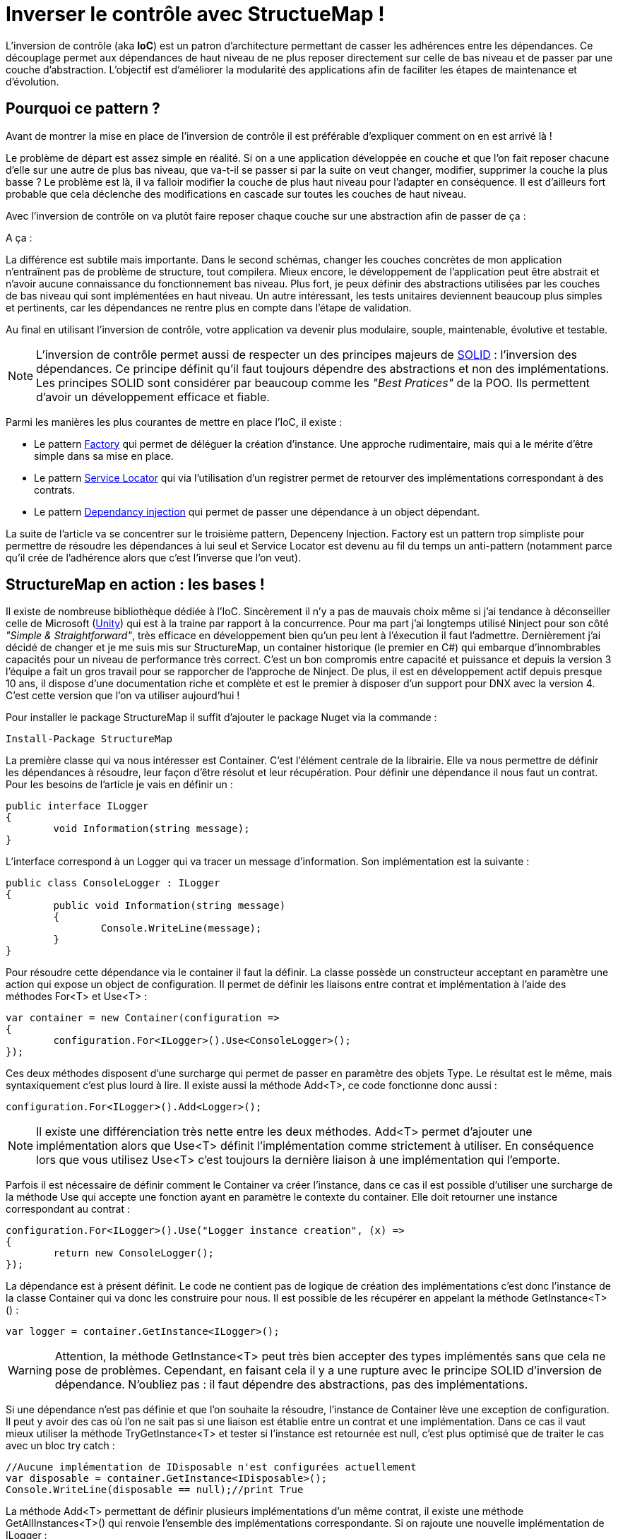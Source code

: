 = Inverser le contrôle avec StructueMap !
:hp-image: introduction-a-angular2.png
:published_at: 2015-12-02
:hp-tags: C#, IoC, StructureMap


L'inversion de contrôle (aka *IoC*) est un patron d'architecture permettant de casser les adhérences entre les dépendances. Ce découplage permet aux dépendances de haut niveau de ne plus reposer directement sur celle de bas niveau et de passer par une couche d'abstraction. L'objectif est d'améliorer la modularité des applications afin de faciliter les étapes de maintenance et d'évolution.


== Pourquoi ce pattern ?

Avant de montrer la mise en place de l'inversion de contrôle il est préférable d'expliquer comment on en est arrivé là !

Le problème de départ est assez simple en réalité. Si on a une application développée en couche et que l'on fait reposer chacune d'elle sur une autre de plus bas niveau, que va-t-il se passer si par la suite on veut changer, modifier, supprimer la couche la plus basse ? Le problème est là, il va falloir modifier la couche de plus haut niveau pour l'adapter en conséquence. Il est d'ailleurs fort probable que cela déclenche des modifications en cascade sur toutes les couches de haut niveau.

Avec l'inversion de contrôle on va plutôt faire reposer chaque couche sur une abstraction afin de passer de ça :

[Schéma]

A ça :

[Schéma]

La différence est subtile mais importante. Dans le second schémas, changer les couches concrètes de mon application n'entraînent pas de problème de structure, tout compilera. Mieux encore, le développement de l'application peut être abstrait et n'avoir aucune connaissance du fonctionnement bas niveau. Plus fort, je peux définir des abstractions utilisées par les couches de bas niveau qui sont implémentées en haut niveau. Un autre intéressant, les tests unitaires deviennent beaucoup plus simples et pertinents, car les dépendances ne rentre plus en compte dans l'étape de validation.

Au final en utilisant l'inversion de contrôle, votre application va devenir plus modulaire, souple, maintenable, évolutive et testable.

NOTE: L'inversion de contrôle permet aussi de respecter un des principes majeurs de https://en.wikipedia.org/wiki/SOLID_(object-oriented_design)[SOLID] : l'inversion des dépendances. Ce principe définit qu'il faut toujours dépendre des abstractions et non des implémentations. Les principes SOLID sont considérer par beaucoup comme les _"Best Pratices"_ de la POO. Ils permettent d'avoir un développement efficace et fiable.

Parmi les manières les plus courantes de mettre en place l'IoC, il existe :

* Le pattern https://en.wikipedia.org/wiki/Factory_(object-oriented_programming)[Factory] qui permet de déléguer la création d'instance. Une approche rudimentaire, mais qui a le mérite d'être simple dans sa mise en place.
* Le pattern https://en.wikipedia.org/wiki/Service_locator_pattern[Service Locator] qui via l'utilisation d'un registrer permet de retourver des implémentations correspondant à des contrats.
* Le pattern https://en.wikipedia.org/wiki/Dependency_injection[Dependancy injection] qui permet de passer une dépendance à un object dépendant.

La suite de l'article va se concentrer sur le troisième pattern, Depenceny Injection. Factory est un pattern trop simpliste pour permettre de résoudre les dépendances à lui seul et Service Locator est devenu au fil du temps un anti-pattern (notamment parce qu'il crée de l'adhérence alors que c'est l'inverse que l'on veut).


== StructureMap en action : les bases !

Il existe de nombreuse bibliothèque dédiée à l'IoC. Sincèrement il n'y a pas de mauvais choix même si j'ai tendance à déconseiller celle de Microsoft (https://github.com/unitycontainer/unity[Unity]) qui est à la traine par rapport à la concurrence. Pour ma part j'ai longtemps utilisé Ninject pour son côté _"Simple & Straightforward"_, très efficace en développement bien qu'un peu lent à l'éxecution il faut l'admettre. Dernièrement j'ai décidé de changer et je me suis mis sur StructureMap, un container historique (le premier en C#) qui embarque d'innombrables capacités pour un niveau de performance très correct. C'est un bon compromis entre capacité et puissance et depuis la version 3 l'équipe a fait un gros travail pour se rapporcher de l'approche de Ninject. De plus, il est en développement actif depuis presque 10 ans, il dispose d'une documentation riche et complète et est le premier à disposer d'un support pour DNX avec la version 4. C'est cette version que l'on va utiliser aujourd'hui !

Pour installer le package StructureMap il suffit d'ajouter le package Nuget via la commande :

----
Install-Package StructureMap
----

La première classe qui va nous intéresser est Container. C'est l'élément centrale de la librairie. Elle va nous permettre de définir les dépendances à résoudre, leur façon d'être résolut et leur récupération. Pour définir une dépendance il nous faut un contrat. Pour les besoins de l'article je vais en définir un :

[source,csharp]
----
public interface ILogger
{
	void Information(string message);
}
----

L'interface correspond à un Logger qui va tracer un message d'information. Son implémentation est la suivante :

[source,csharp]
----
public class ConsoleLogger : ILogger
{
	public void Information(string message)
	{
		Console.WriteLine(message);
	}
}
----

Pour résoudre cette dépendance via le container il faut la définir. La classe possède un constructeur acceptant en paramètre une action qui expose un object de configuration. Il permet de définir les liaisons entre contrat et implémentation à l'aide des méthodes For<T> et Use<T> :

[source,csharp]
----
var container = new Container(configuration =>
{
	configuration.For<ILogger>().Use<ConsoleLogger>();
});
----

Ces deux méthodes disposent d'une surcharge qui permet de passer en paramètre des objets Type. Le résultat est le même, mais syntaxiquement c'est plus lourd à lire. Il existe aussi la méthode Add<T>, ce code fonctionne donc aussi :

[source,csharp]
----
configuration.For<ILogger>().Add<Logger>();
----

NOTE: Il existe une différenciation très nette entre les deux méthodes. Add<T> permet d'ajouter une implémentation alors que Use<T> définit l'implémentation comme strictement à utiliser. En conséquence lors que vous utilisez Use<T> c'est toujours la dernière liaison à une implémentation qui l'emporte.

Parfois il est nécessaire de définir comment le Container va créer l'instance, dans ce cas il est possible d'utiliser une surcharge de la méthode Use qui accepte une fonction ayant en paramètre le contexte du container. Elle doit retourner une instance correspondant au contrat :

[source,csharp]
----
configuration.For<ILogger>().Use("Logger instance creation", (x) =>
{
	return new ConsoleLogger();
});
----

La dépendance est à présent définit. Le code ne contient pas de logique de création des implémentations c'est donc l'instance de la classe Container qui va donc les construire pour nous. Il est possible de les récupérer en appelant la méthode GetInstance<T>() :


[source,csharp]
----
var logger = container.GetInstance<ILogger>();
----

WARNING: Attention, la méthode GetInstance<T> peut très bien accepter des types implémentés sans que cela ne pose de problèmes. Cependant, en faisant cela il y a une rupture avec le principe SOLID d'inversion de dépendance. N'oubliez pas : il faut dépendre des abstractions, pas des implémentations.

Si une dépendance n'est pas définie et que l'on souhaite la résoudre, l'instance de Container lève une exception de configuration. Il peut y avoir des cas où l'on ne sait pas si une liaison est établie entre un contrat et une implémentation. Dans ce cas il vaut mieux utiliser la méthode TryGetInstance<T> et tester si l'instance est retournée est null, c'est plus optimisé que de traiter le cas avec un bloc try catch :

[source,csharp]
----
//Aucune implémentation de IDisposable n'est configurées actuellement
var disposable = container.GetInstance<IDisposable>();
Console.WriteLine(disposable == null);//print True
----

La méthode Add<T> permettant de définir plusieurs implémentations d'un même contrat, il existe une méthode GetAllInstances<T>() qui renvoie l'ensemble des implémentations correspondante. Si on rajoute une nouvelle implémentation de ILogger :

[source,csharp]
----
public class FileLogger : ILogger
{
	public void Information(string message)
	{
		File.WriteAllText("log.txt", message);
	}
}
----

Et qu'on l'ajoute les deux implémentations dans la configuration :

[source,csharp]
----
configuration.For<ILogger>().Add<ConsoleLogger>();
configuration.For<ILogger>().Add<FileLogger>();
----

L'appel à la méthode renverra une instance de IEnumerable<ILogger> :

[source,csharp]
----
var loggers = container.GetAllInstances<ILogger>();
Console.WriteLine(loggers.Count() == 2);//print True
----

A ce stade vous avez les bases pour résoudre des dépendances. Cependant, l'utilisation actuelle du Container correspond à peu de choses prêt au pattern ServiceLocator. On aurait aussi pu faire une Factory pour gérer la création d'instance. Il est donc temps de s'intéresser à l'injection des dépendances.

== Injection

Pour injecter les dépendances il nous faut une classse de plus haut niveau qui repose sur le contrat établit dans ILogger. Pour continuer avec un cas simple prenons l'exemple d'un contrôleur qui, lors de l'exécution d'une action, trace une information via le Logger. Si l'on veut casser l'adhérence il faut passer la dépendance implémentant ILogger via le constructeur :

[source,csharp]
----
public class Controller
{
	private ILogger _logger;

	public Controller(ILogger logger)
	{
		_logger = logger;
	}

	public void Action()
	{
		this._logger.Information("Hello from action !");
	}
}
----

Après avoir configuré l'instance de Container pour lier une des deux implémentations de ILogger, il est possible de récupérer une instance de la classe Controller via la méthode GetInstance<T>() :


[source,csharp]
----
var container = new Container(configuration =>
{
	configuration.For<ILogger>().Use<ConsoleLogger>();
});

var controller = container.GetInstance<Controller>();
controller.Action();// print "Hello from action !"
----

J'en vois déjà qui vont me répondre que j'ai mis un *Warning* plus haut concernant l'appel de GetInstance<T> sans utiliser une interface ! En réalité dans ce cas les choses sont différentes car, Controller n'est pas une dépandance mais dépendent. La résolution est donc conforme au principe d'inversion de dépendance. Cette manière de procéder est une des plus couramment utilisées dans le monde .Net (on l'a retrouve sous la forme de DependencyResolver dans certaines frameworks Microsoft).

StructureMap offre aussi la possibilité d'injecter les dépendances par inspection des propriétés plutôt que par le constructeur. C'est une alternative intéressante et facile à mettre en oeuvre. Déjà cela permet de réduire le code de la classe Controller à :

[source,csharp]
----
public class Controller
{
	public ILogger Logger { get; set; }

	public void Action()
	{
		this.Logger.Information("Hello from action !");
	}
}
----

Par défaut StructureMap ne résoudra pas la dépendance en l'état. Dans la configuration il faut, lors de la liaison entre un contrat et son implémentation, utiliser la méthode Setter pour spécifier le type de dépendance sous jacente qui va être injecté : 

[source,csharp]
----
configuration.For<IController>().Use<Controller>().Setter<ILogger>().Is<ConsoleLogger>();
----

La méthode Setter<T> dispose d'une surcharge qui permet d'injecter à condition que le nom de la propriété match avec celui passé en argument :

[source,csharp]
----
configuration.For<IController>().Use<Controller>().Setter<ILogger>("Logger").Is<ConsoleLogger>();
----

NOTE: Cette surcharge peut s'avérer pratique, mais attention en renommant, on a vite fait d'oublier d'aller modifier la configuration du Container !

Une fois mise en place il suffit de demander de récupérer une instance d'une dépendance pour que celle-ci soit automatiquement injecter avec celle sous-jacente :

[source,csharp]
----
//Avec Setter<T> il devient obligatoire de demander une instance correspondant à un contrat.
//IController doit donc être définit dans votre code pour que cela fonctionne
var controller = container.GetInstance<IController>();
controller.Action();// print "Hello from action !"
----

Cette première façon de faire est certes efficace, mais imaginez faire cela pour toutes les dépendances... ce n'est pas très élégant. De plus, il devient compliquer de résoudre les dépendances sur des instances dépendant qu'on voudrait résoudre avec le container. Il existe donc une méthode plus efficace pour mettre en place l'injection par propriété : Définir des conventions dans le registre des Policies du Container. Pour cela les développeurs de StructureMap ont tout prévu, il existe une méthode SetAllProperties qui attend en paramètre une action exposant une instance de la classe SetterConvention :

[source,csharp]
----
configuration.Policies.SetAllProperties(convention => {

});
----

Plusieurs possibilités sont offertes pour définir une convention. La plus simple est celle qui définit une exigence de type stricte :

[source,csharp]
----
convention.OfType<ILogger>();
----

Une convention par namespace peut être établi, elle permet de déclencher l'injection de la dépendance uniquement sur les types appartenant à ce namespace. Deux possibilités de déclaration,  Soit par nom :

[source,csharp]
----
convention.WithAnyTypeFromNamespace("MyNamespace");
----

Soit en utilisant le namespace d'un type en particulier :

[source,csharp]
----
convention.WithAnyTypeFromNamespaceContainingType<ILogger>();
----

Ces trois exemples de convention permettent de traiter pas mal de cas. La classe SetterConvention offre d'autres possibilités pour customiser sa logique d'injection. Le mieux c'est de les essayer pour voir celle qui conviennent aux besoins.

Sans s'en rendre compte, en utilisant les conventions, une nouvelle capacité de Container a été dévérouillée, le BuildUp ! Il est maintenant possible de se dispenser d'utiliser la méthode GetInstance<T>() pour obtenir une instance d'un dépendant avec ses dépendances injectées :

[source,csharp]
----
var controller = new Controller();
container.BuildUp(controller);
----

L'intérêt premier est qu'avec cette technique on va pouvoir injecter les dépendances d'une instance dont la création est faite par un tier. Mine de rien cela ouvre pas mal de possibilité et permet de s'interfacer avec d'autre Framework ou Api qui possède leur propre mécanique de création d'instance (On peut cité par exemple Asp.Net MVC avec les ControllerFactory). C'est aussi une façon de faire qui est plus proche de la théorie de l'inversion de contrôle car dans ce cas précis il n'y a plus aucun appel direct de résolution d'un dépendant, le Container se préoccupe de ce qu'il sait faire de mieux, résoudre les dépendances !

Au niveau de la mécanique d'injection des dépendances nous avons vu les fondamentaux. Il faut savoir que la méthode priviliégiée par la plupart des développeurs est celle injectant les dépendances par constructeur. Elle demande bien moins d'effort et évite d'avoir des propriétés publiques accessibes par le premier venu. Cependant, il existe de nombreux cas où l'inspection par propriété est indispensable (par exemple pour injecter des dépendances dans des attributs), donc il ne faut pas non plus écarter cette possibilité. Personnellement j'utilise beaucoup l'injection par propriété, car cela permet d'avoir une grande compacité de code en plus d'éviter de manipuler l'affectation des références à la main (je trouve que c'est plus propre sur ce point). Cependant, quand je le fais je suis beaucoup plus stricte sur les règles de manipulation de ses instances. Il faut clairement que la responsabilité de leur manipulation soit faite uniquement par le dépendant, sinon c'est la porte ouverte à de nombreux problèmes.


== Lifecycle

Depuis le début de cet article la création des dépendances a été complétement délégué à la classe Container. La grande question à présent est : Comment puis gérer le cycle de vie des instances au sein d'une instance de Container ?

StructureMap, comme tous les container IoC, met à disposition un ensemble de méthode et classe pour gérer cela. Par défaut lorsque l'on ajoute une liaison entre un contrat et une implémentation, le container va définir leur cycle de vie à l'état Transient. Cela veut dire qu'à chaque fois qu'il résoudra une dépendance il créera une instance. Il est tout à fait possible de mettre explicitement la dépendance dans le mode Transient :

[source,csharp]
----
configuration.For<ILogger>().Use<ConsoleLogger>().Transient();
----

Logiquement si l'on demande deux fois la dépendance, la référence est différente :

[source,csharp]
----
var logger = container.GetInstance<ILogger>();
var logger2 = container.GetInstance<ILogger>();
Console.WriteLine(logger == logger2);//print False
----

Un cas régulier dans le cycle de vie des objets c'est l'instance unique. Pour le faire on utilise la méthode Singleton :

[source,csharp]
----
configuration.For<ILogger>().Use<ConsoleLogger>().Singleton();
----

En conséquence le test de référence que l'on a fait précédemment renvoie True :

[source,csharp]
----
var logger = container.GetInstance<ILogger>();
var logger2 = container.GetInstance<ILogger>();
Console.WriteLine(logger == logger2);//print True
----

Ces deux cas sont parmi les principaux que l'on trouve dans le développement, mais il en existe d'autre qui permettent de gérer la vie de l'instance sur un Thread ou encore dans un container encapsulé dans un Scope temporaire (ContainerScoped, utiliser pour gérer notamment le cas de DNX).

Il existe une autre façon de déclarer un cycle de vie avec StructureMap. Dans la bibliothèque une interface ILifecycle permet d'implémenter facilement son propre cycle de vie. Il est ensuite possible de l'utiliser dans la configuration avec la méthode LifecycleIs<T> (ou T implémente ILifecycle).

WARNING: Les cycles de vie personnalisés peuvent être utilsés dans bien des cas. Il existe des bibliothèques qui fournissent des cycles spécialisés, comme pour le Web par exemple. Avec la version 4 de StructureMap l'équipe de développement encouragement fortement à ne plus utiliser ce mode fonctionnement, mais à préférer l'utilisation du NestedContainer à la place. Il permets de répondre à 95% des cas de figures sans avoir besoin de librairie annexe ni de code supplémentaire.

Comme indiqué dans la note au-dessus les NestedContainer permettent aussi de gérer le cycle de vie des instances. En les utilisant on se simplifie  la vie, car à partir du moment ou le NestedContainer est récupéré, toutes les instances qui sont obtenues lui sont propres. Il suffit ensuite d'appeler la méthode Dispose pour les libérer. C'est une méthode très flexible puisqu'il suffit d'établir un Scope pour que cela fonctionne. De plus, dans ce mode toutes les dépendances qui implementent IDisposable sont libérées lors de l'appel à la méthode sur le NestedContainer. Du coup les trois états de StructureMap suffisent à gérer tous les cas, y compris ceux liés au contexte Web. Par exemple un Scope simple peut être imaginé : L'exécution d'une ligne de code. Dans ce cas voici les étapes qu'il faut mettre en place :

* Le NestedContainer est créé et démarrer le Scope
* Le code voulut est executé
* Le NestedContainer libère les dépendances.

Ces trois étapes peuvent bien évidemment être rejouées à l'infini. Pour illustrer le bon fonctionnement du Dispose, une implémentation de ILogger disposable va être utilisé :

[source,csharp]
----
public class DisposableConsoleLogger : ConsoleLogger, IDisposable
{
	public void Dispose()
	{
		Console.WriteLine("Hello form Dispose !");
	}
}
----

Pour la configuration rien ne change à par l'appel à Use<T> qui utilise DisposableConsoleLogger  :

[source,csharp]
----
var container = new Container(configuration =>
{
	configuration.For<ILogger>().Use<DisposableConsoleLogger>();
});
----

Le code des trois étapes est le suivant :

[source,csharp]
----
var nested = container.GetNestedContainer();
var logger = nested.GetInstance<ILogger>();
nested.Dispose();//print Hello form Dispose !
----

Pour illustrer l'isolation nette de ce Scope il suffit de l'inclure dans une boucle for et de tester si la dernière instance récupérer est la même que la courrante :

[source,csharp]
----
ILogger last = null;
for(var i = 0; i < 10; i++)
{
	var nested = container.GetNestedContainer();
	var logger = nested.GetInstance<ILogger>();
	if (last != null)
	Console.WriteLine(last == logger);//print False
	last = logger;
	nested.Dispose();//print Hello form Dispose !
}
----

Au final rien de compliqué avec le NestedContainer. C'est une technique puissante et très élégante, il suffit juste de clairement définir son Scoping dans une application !

Arriver à ce stade, le tour d'horizon de StructureMap est fait. Vous avez à présent les clés pour le mettre en place dans vos projets. L'exemple qui m'a servi pour écrire l'article est disponible sur Github Gist : https://gist.github.com/Vtek/7e5064a188417713a2d8[ici].

Pour finir je vous propose une dernière petite partie sur les...


== Best practices

Pour finir cet article, je vous propose un ensemble de règle qu'il est bon de suivre :

* Masquer l'accès au Container : L'inversion de contrôle sert à casser les adhérances. Si vous utilisez spécifiquement un container pour résoudre des dépendances alors c'est l'inverse qui se produit. Il vaut donc mieux passer par une couche intermédiaire qui va vous permettre de changer le Container facileement si besoin.

* Préfére l'injection par constructeur : Elle ne demande pas de logique d'injection et est par conséquent la manière la plus simple de la mettre en place !

* N'oubliez pas l'injection par propriété : Certains cas ne sont pas possibles avec l'injection par constructeur, n'hésitez surtout pas à utiliser celle par propriété, elle est là pour ça !

* Ne mélangez pas les cycles de vie : Beaucoup ont essayé et se sont cassés les dents. Mise à part le Singleton qui est simple à comprendre et mélanger pour le reste abstenez-vous. En mixant le risque c'est que plus le projet grossit plus la grappe de rétention entre les instances devient complexe. On peut vite arriver à des situations hors de contrôle.

* N'injectez pas des types primitifs : Techniquement c'est faisable mais c'est une erreur. Les dépendants attendent des dépendances définies par des contrats, les types primitifs ne répondent pas cela.

* Ne faites pas de résolution de dépendance base sur des chaines de charactère (Nom, Type, Namespace) : Ici encore techniquement c'est possible mais cela compléxifie la maintenance et oblige à revalider la configuration du Container à chaque renommage de dépendance, propriété, namespace. Au final vous allez perdre du temps et il y a d'autre façon de le faire bien plus efficace.

* Inutile de définir des cycles de vie, il vaut mieux utilisé le Scoping : L'exemple des NestedContainer parle de lui-même :)

* Ne mélangez pas IoC et Réflexion : C'est une fausse bonne idée. Se sont deux aspects bien différents qui peuvent parfois aboutir au même résultat, mais qui n'ont pas du tout la même vocation. Si vous faites de la réflexion pour activer des dépendances dans ce cas utilisez plutôt https://msdn.microsoft.com/fr-fr/library/dd460648(v=vs.110).aspx[MEF]  . Si se n'est pas le cas alors vous faites très certainement quelque chose qu'un container IoC fait déjà :)

* Votre container ne devrait jamais être utilisé dans des tests unitaires

* Les dépendances peuvent grossir en nombre rapidement. Pour mieux organiser leur configuration il existe dans StructureMap une classe appelée Registry. Cette classe permet de grouper la configuration par domaine de dépendance.

* Avec l'inversion de contrôle la résolution des dépendances se fait au runtime. C'est donc l'application qui doit tenir les références. Inutile d'essayer de les masquer, vous ne gagnerez pas plus de temps ni de confort de développement !


Voilà, j'espère que vous aurez apprécié la lecture de cet article. L'inversion de contrôle est un concept qui doit être connu, car de nombreux projets le mettent en oeuvre. StructureMap est un excellente bibliothèque. J'aurais aimé vous présenter toutes ses capacités mais elles sont tellement nombreuses qu'il faudrait plusieurs articles pour toutes les traiter !
